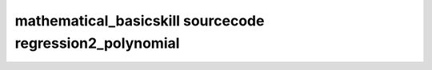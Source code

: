 mathematical_basicskill sourcecode regression2_polynomial
===============================================================================================

.. raw:: html
   :file: html/regression2_polynomial.html

